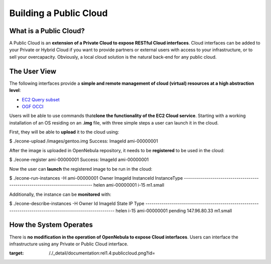 =======================
Building a Public Cloud
=======================

What is a Public Cloud?
=======================

|image0|

A Public Cloud is an **extension of a Private Cloud to expose RESTful
Cloud interfaces**. Cloud interfaces can be added to your Private or
Hybrid Cloud if you want to provide partners or external users with
access to your infrastructure, or to sell your overcapacity. Obviously,
a local cloud solution is the natural back-end for any public cloud.

The User View
=============

The following interfaces provide a **simple and remote management of
cloud (virtual) resources at a high abstraction level**:

-  `EC2 Query subset </./ec2qcg>`__
-  `OGF OCCI </./occicg>`__

Users will be able to use commands that\ **clone the functionality of
the EC2 Cloud service**. Starting with a working installation of an OS
residing on an **.img** file, with three simple steps a user can launch
it in the cloud.

First, they will be able to **upload** it to the cloud using:

.. code::

$ ./econe-upload /images/gentoo.img
Success: ImageId ami-00000001

After the image is uploaded in OpenNebula repository, it needs to be
**registered** to be used in the cloud:

.. code::

$ ./econe-register ami-00000001
Success: ImageId ami-00000001

Now the user can **launch** the registered image to be run in the cloud:

.. code::

$ ./econe-run-instances -H ami-00000001
Owner       ImageId                InstanceId InstanceType
------------------------------------------------------------------------------
helen       ami-00000001           i-15       m1.small

Additionally, the instance can be **monitored** with:

.. code::

$ ./econe-describe-instances  -H
Owner       Id    ImageId      State         IP              Type
------------------------------------------------------------------------------------------------------------
helen       i-15  ami-00000001 pending       147.96.80.33     m1.small

How the System Operates
=======================

There is **no modification in the operation of OpenNebula to expose
Cloud interfaces**. Users can interface the infrastructure using any
Private or Public Cloud interface.

.. |image0| image:: /./_media/documentation:rel1.4:publiccloud.png?w=275
:target: /./_detail/documentation:rel1.4:publiccloud.png?id=
